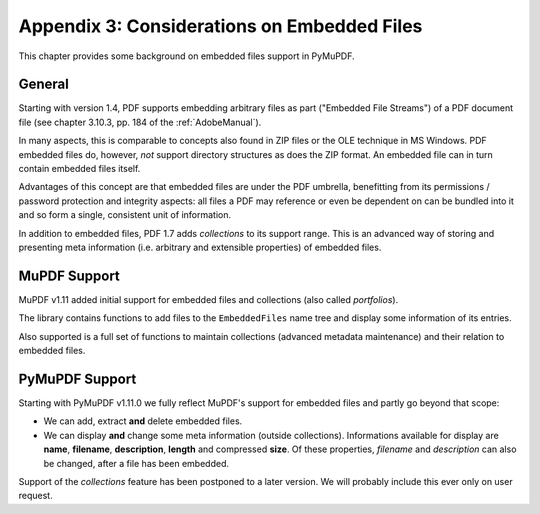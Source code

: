 ================================================
Appendix 3: Considerations on Embedded Files
================================================
This chapter provides some background on embedded files support in PyMuPDF.

General
----------
Starting with version 1.4, PDF supports embedding arbitrary files as part ("Embedded File Streams") of a PDF document file (see chapter 3.10.3, pp. 184 of the :ref:`AdobeManual`).

In many aspects, this is comparable to concepts also found in ZIP files or the OLE technique in MS Windows. PDF embedded files do, however, *not* support directory structures as does the ZIP format. An embedded file can in turn contain embedded files itself.

Advantages of this concept are that embedded files are under the PDF umbrella, benefitting from its permissions / password protection and integrity aspects: all files a PDF may reference or even be dependent on can be bundled into it and so form a single, consistent unit of information.

In addition to embedded files, PDF 1.7 adds *collections* to its support range. This is an advanced way of storing and presenting meta information (i.e. arbitrary and extensible properties) of embedded files.

MuPDF Support
-----------------
MuPDF v1.11 added initial support for embedded files and collections (also called *portfolios*).

The library contains functions to add files to the ``EmbeddedFiles`` name tree and display some information of its entries.

Also supported is a full set of functions to maintain collections (advanced metadata maintenance) and their relation to embedded files.

PyMuPDF Support
------------------
Starting with PyMuPDF v1.11.0 we fully reflect MuPDF's support for embedded files and partly go beyond that scope:

* We can add, extract **and** delete embedded files.
* We can display **and** change some meta information (outside collections). Informations available for display are **name**, **filename**, **description**, **length** and compressed **size**. Of these properties, *filename* and *description* can also be changed, after a file has been embedded.

Support of the *collections* feature has been postponed to a later version. We will probably include this ever only on user request.